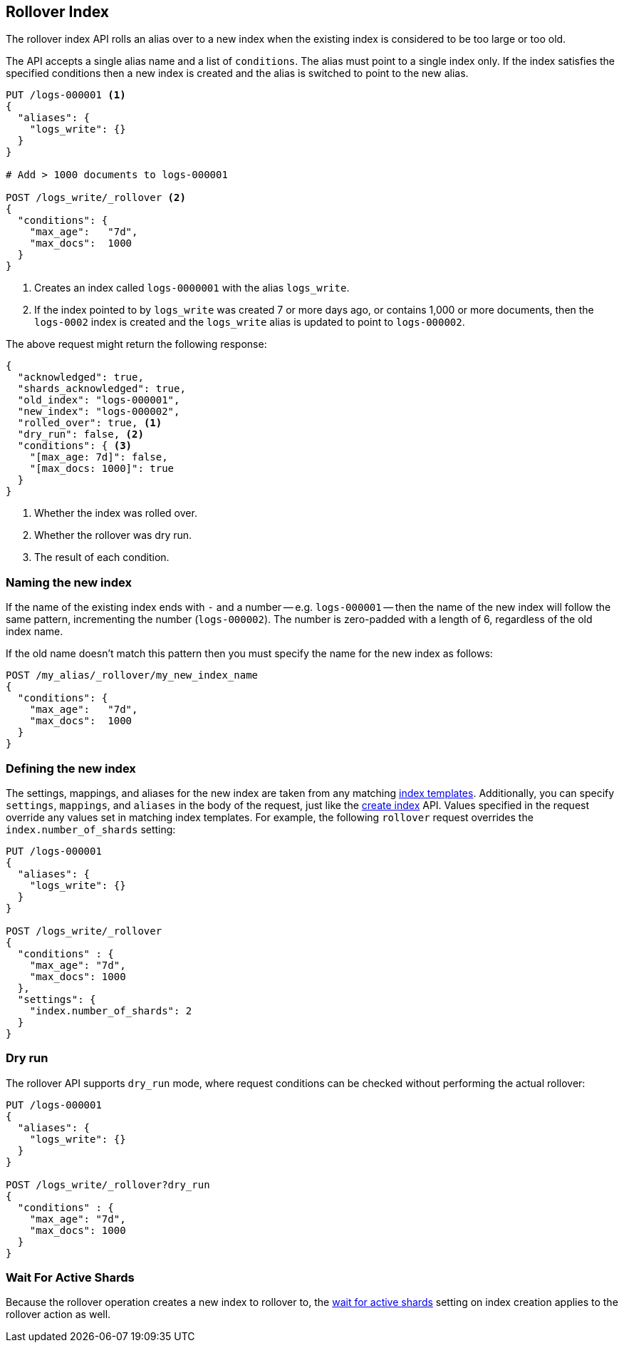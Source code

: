 [[indices-rollover-index]]
== Rollover Index

The rollover index API rolls an alias over to a new index when the existing
index is considered to be too large or too old.

The API accepts a single alias name and a list of `conditions`.  The alias
must point to a single index only.  If the index satisfies the specified
conditions then a new index is created and the alias is switched to point to
the new alias.


[source,js]
--------------------------------------------------
PUT /logs-000001 <1>
{
  "aliases": {
    "logs_write": {}
  }
}

# Add > 1000 documents to logs-000001

POST /logs_write/_rollover <2>
{
  "conditions": {
    "max_age":   "7d",
    "max_docs":  1000
  }
}
--------------------------------------------------
// CONSOLE
// TEST[setup:huge_twitter]
// TEST[s/# Add > 1000 documents to logs-000001/POST _reindex?refresh\n{"source":{"index":"twitter"},"dest":{"index":"logs-000001"}}/]
<1> Creates an index called `logs-0000001` with the alias `logs_write`.
<2> If the index pointed to by `logs_write` was created 7 or more days ago, or
    contains 1,000 or more documents, then the `logs-0002` index is created
    and the `logs_write` alias is updated to point to `logs-000002`.

The above request might return the following response:

[source,js]
--------------------------------------------------
{
  "acknowledged": true,
  "shards_acknowledged": true,
  "old_index": "logs-000001",
  "new_index": "logs-000002",
  "rolled_over": true, <1>
  "dry_run": false, <2>
  "conditions": { <3>
    "[max_age: 7d]": false,
    "[max_docs: 1000]": true
  }
}
--------------------------------------------------
// TESTRESPONSE
<1> Whether the index was rolled over.
<2> Whether the rollover was dry run.
<3> The result of each condition.

[float]
=== Naming the new index

If the name of the existing index ends with `-` and a number -- e.g.
`logs-000001` -- then the name of the new index will follow the same pattern,
incrementing the number (`logs-000002`). The number is zero-padded with a length
of 6, regardless of the old index name.

If the old name doesn't match this pattern then you must specify the name for
the new index as follows:

[source,js]
--------------------------------------------------
POST /my_alias/_rollover/my_new_index_name
{
  "conditions": {
    "max_age":   "7d",
    "max_docs":  1000
  }
}
--------------------------------------------------
// CONSOLE
// TEST[s/^/PUT my_old_index_name\nPUT my_old_index_name\/_alias\/my_alias\n/]

[float]
=== Defining the new index

The settings, mappings, and aliases for the new index are taken from any
matching <<indices-templates,index templates>>. Additionally, you can specify
`settings`, `mappings`, and `aliases` in the body of the request, just like the
<<indices-create-index,create index>> API. Values specified in the request
override any values set in matching index templates. For example, the following
`rollover` request overrides the `index.number_of_shards` setting:

[source,js]
--------------------------------------------------
PUT /logs-000001
{
  "aliases": {
    "logs_write": {}
  }
}

POST /logs_write/_rollover
{
  "conditions" : {
    "max_age": "7d",
    "max_docs": 1000
  },
  "settings": {
    "index.number_of_shards": 2
  }
}
--------------------------------------------------
// CONSOLE

[float]
=== Dry run

The rollover API supports `dry_run` mode, where request conditions can be
checked without performing the actual rollover:

[source,js]
--------------------------------------------------
PUT /logs-000001
{
  "aliases": {
    "logs_write": {}
  }
}

POST /logs_write/_rollover?dry_run
{
  "conditions" : {
    "max_age": "7d",
    "max_docs": 1000
  }
}
--------------------------------------------------
// CONSOLE

[float]
=== Wait For Active Shards

Because the rollover operation creates a new index to rollover to, the
<<create-index-wait-for-active-shards,wait for active shards>> setting on
index creation applies to the rollover action as well.
